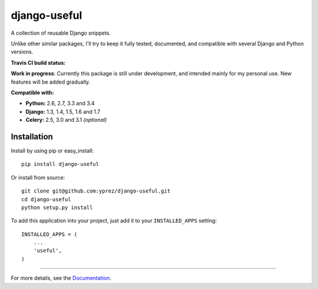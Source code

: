 =============
django-useful
=============

A collection of reusable Django snippets.


Unlike other similar packages, I'll try to keep it fully tested, documented,
and compatible with several Django and Python versions.


**Travis CI build status:** |travis-ci-status|


**Work in progress**:
Currently this package is still under development, and intended mainly for my
personal use. New features will be added gradually.


**Compatible with:**

* **Python:** 2.6, 2.7, 3.3 and 3.4
* **Django:** 1.3, 1.4, 1.5, 1.6 and 1.7
* **Celery:** 2.5, 3.0 and 3.1 *(optional)*

Installation
------------

Install by using pip or easy_install::

  pip install django-useful

Or install from source::

    git clone git@github.com:yprez/django-useful.git
    cd django-useful
    python setup.py install

To add this application into your project, just add it to your
``INSTALLED_APPS`` setting::

    INSTALLED_APPS = (
        ...
        'useful',
    )


------------


For more details, see the `Documentation`_.


.. _`Documentation`: http://django-useful.rtfd.org/

.. |travis-ci-status| image:: https://secure.travis-ci.org/yprez/django-useful.png?branch=master
   :target: http://travis-ci.org/yprez/django-useful
